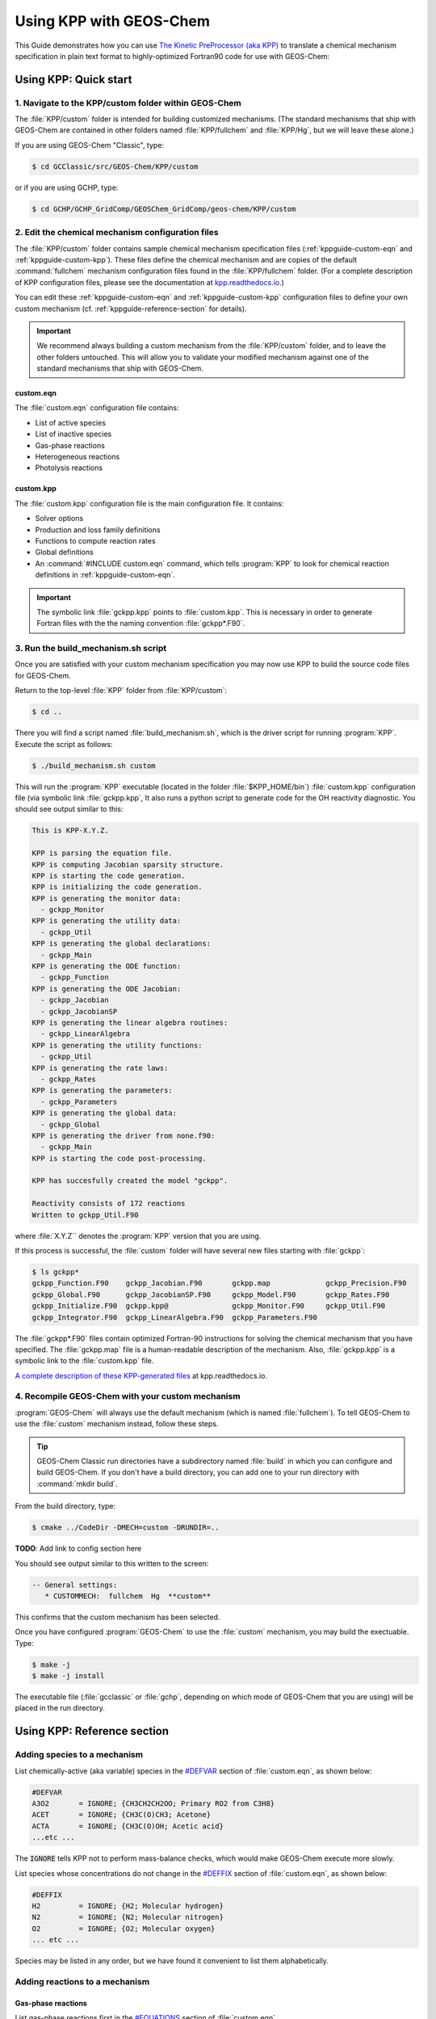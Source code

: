 .. _kppguide:

########################
Using KPP with GEOS-Chem
########################

This Guide demonstrates how you can use `The Kinetic PreProcessor
(aka KPP) <https://kpp.readthedocs.io>`_ to translate a chemical
mechanism specification in plain text format to highly-optimized
Fortran90 code for use with GEOS-Chem:

.. _kppguide-quick-start:

======================
Using KPP: Quick start
======================

.. _kppguide-navigate-to-kpp-folder:

1. Navigate to the KPP/custom folder within GEOS-Chem
-----------------------------------------------------

The :file:`KPP/custom` folder is intended for building customized mechanisms.
(The standard mechanisms that ship with GEOS-Chem are contained in
other folders named :file:`KPP/fullchem` and :file:`KPP/Hg`, but we
will leave these alone.)

If you are using GEOS-Chem "Classic", type:

.. code-block:: console

   $ cd GCClassic/src/GEOS-Chem/KPP/custom

or if you are using GCHP, type:

.. code-block:: console

   $ cd GCHP/GCHP_GridComp/GEOSChem_GridComp/geos-chem/KPP/custom

.. _kppguide-config-files:

2. Edit the chemical mechanism configuration files
--------------------------------------------------

The :file:`KPP/custom` folder contains sample chemical mechanism
specification files (:ref:`kppguide-custom-eqn` and
:ref:`kppguide-custom-kpp`). These files define the chemical
mechanism and are copies of the default :command:`fullchem` mechanism
configuration files found in the :file:`KPP/fullchem` folder.  (For a
complete description of KPP configuration files, please see the
documentation at `kpp.readthedocs.io <https://kpp.readthedocs.io>`_.)

You can edit these :ref:`kppguide-custom-eqn` and
:ref:`kppguide-custom-kpp` configuration files to define your own
custom mechanism (cf. :ref:`kppguide-reference-section` for details).

.. important::

   We recommend always building a custom mechanism from the
   :file:`KPP/custom` folder, and to leave the other folders
   untouched. This will allow you to validate your modified mechanism
   against one of the standard mechanisms that ship with GEOS-Chem.

.. _kppguide-custom-eqn:

custom.eqn
~~~~~~~~~~

The :file:`custom.eqn` configuration file contains:

- List of active species
- List of inactive species
- Gas-phase reactions
- Heterogeneous reactions
- Photolysis reactions

.. _kppguide-custom-kpp:

custom.kpp
~~~~~~~~~~

The :file:`custom.kpp` configuration file is the main configuration
file. It contains:

- Solver options
- Production and loss family definitions
- Functions to compute reaction rates
- Global definitions
- An :command:`#INCLUDE custom.eqn` command, which tells
  :program:`KPP` to look for chemical reaction definitions in
  :ref:`kppguide-custom-eqn`.

.. important::

   The symbolic link :file:`gckpp.kpp` points to :file:`custom.kpp`.
   This is necessary in order to generate Fortran files with the
   the naming convention :file:`gckpp*.F90`.

.. _kppguide-build-mechanism-sh:

3. Run the build_mechanism.sh script
-------------------------------------
Once you are satisfied with your custom mechanism specification you may
now use KPP to build the source code files for GEOS-Chem.

Return to the top-level :file:`KPP` folder from :file:`KPP/custom`:

.. code-block:: console

   $ cd ..

There you will find a script named :file:`build_mechanism.sh`, which
is the driver script for running :program:`KPP`. Execute the script as
follows:

.. code-block:: console

   $ ./build_mechanism.sh custom

This will run the :program:`KPP` executable (located in the folder
:file:`$KPP_HOME/bin`) :file:`custom.kpp` configuration
file (via symbolic link :file:`gckpp.kpp`,  It also runs a python
script to generate code for the OH reactivity diagnostic.  You should
see output similar to this:

.. code-block:: console

  This is KPP-X.Y.Z.

  KPP is parsing the equation file.
  KPP is computing Jacobian sparsity structure.
  KPP is starting the code generation.
  KPP is initializing the code generation.
  KPP is generating the monitor data:
    - gckpp_Monitor
  KPP is generating the utility data:
    - gckpp_Util
  KPP is generating the global declarations:
    - gckpp_Main
  KPP is generating the ODE function:
    - gckpp_Function
  KPP is generating the ODE Jacobian:
    - gckpp_Jacobian
    - gckpp_JacobianSP
  KPP is generating the linear algebra routines:
    - gckpp_LinearAlgebra
  KPP is generating the utility functions:
    - gckpp_Util
  KPP is generating the rate laws:
    - gckpp_Rates
  KPP is generating the parameters:
    - gckpp_Parameters
  KPP is generating the global data:
    - gckpp_Global
  KPP is generating the driver from none.f90:
    - gckpp_Main
  KPP is starting the code post-processing.

  KPP has succesfully created the model "gckpp".

  Reactivity consists of 172 reactions
  Written to gckpp_Util.F90

where :file:`X.Y.Z`` denotes the :program:`KPP` version that you are using.

If this process is successful, the :file:`custom` folder will have
several new files starting with :file:`gckpp`:

.. code-block:: console

  $ ls gckpp*
  gckpp_Function.F90    gckpp_Jacobian.F90       gckpp.map             gckpp_Precision.F90
  gckpp_Global.F90      gckpp_JacobianSP.F90     gckpp_Model.F90       gckpp_Rates.F90
  gckpp_Initialize.F90  gckpp.kpp@               gckpp_Monitor.F90     gckpp_Util.F90
  gckpp_Integrator.F90  gckpp_LinearAlgebra.F90  gckpp_Parameters.F90

The :file:`gckpp*.F90` files contain optimized Fortran-90 instructions
for solving the chemical mechanism that you have specified.  The
:file:`gckpp.map` file is a human-readable description of the
mechanism.  Also, :file:`gckpp.kpp` is a symbolic link to the
:file:`custom.kpp` file.

`A complete description of these KPP-generated files
<https://kpp.readthedocs.io/en/latest/using_kpp/05_output_from_kpp.html#the-fortran90-code>`_
at kpp.readthedocs.io.

.. _kppguide-using-custom-mech:

4. Recompile GEOS-Chem with your custom mechanism
-------------------------------------------------

:program:`GEOS-Chem` will always use the default mechanism (which is named
:file:`fullchem`).  To tell GEOS-Chem to use the :file:`custom`
mechanism instead, follow these steps.

.. tip::

   GEOS-Chem Classic run directories have a subdirectory named
   :file:`build` in which you can configure and build GEOS-Chem.  If
   you don't have a build directory, you can add one to your run
   directory with :command:`mkdir build`.

.. _kppguide-configuring-gc:

From the build directory, type:

.. code-block:: console

   $ cmake ../CodeDir -DMECH=custom -DRUNDIR=..

**TODO**: Add link to config section here

You should see output similar to this written to the screen:

.. code-block:: none

  -- General settings:
     * CUSTOMMECH:  fullchem  Hg  **custom**

This confirms that the custom mechanism has been selected.

.. _kppguide-compiling:

Once you have configured :program:`GEOS-Chem` to use the
:file:`custom` mechanism, you may build the exectuable.  Type:

.. code-block:: console

   $ make -j
   $ make -j install

The executable file (:file:`gcclassic` or :file:`gchp`, depending on which
mode of GEOS-Chem that you are using) will be placed in the run
directory.

.. _kppguide-reference-section:

============================
Using KPP: Reference section
============================

.. _kppguide-adding-species:

Adding species to a mechanism
-----------------------------
List chemically-active (aka variable) species in the `#DEFVAR
<https://kpp.readthedocs.io/en/latest/using_kpp/04_input_for_kpp.html#defvar-and-deffix>`_ section of :file:`custom.eqn`, as shown below:

.. code-block:: none

  #DEFVAR
  A3O2       = IGNORE; {CH3CH2CH2OO; Primary RO2 from C3H8}
  ACET       = IGNORE; {CH3C(O)CH3; Acetone}
  ACTA       = IGNORE; {CH3C(O)OH; Acetic acid}
  ...etc ...

The :code:`IGNORE` tells KPP not to perform mass-balance checks, which
would make GEOS-Chem execute more slowly.

List species whose concentrations do not change in the `#DEFFIX
<https://kpp.readthedocs.io/en/latest/using_kpp/04_input_for_kpp.html#defvar-and-deffix>`_ section of :file:`custom.eqn`, as shown below:

.. code-block:: none

  #DEFFIX
  H2         = IGNORE; {H2; Molecular hydrogen}
  N2         = IGNORE; {N2; Molecular nitrogen}
  O2         = IGNORE; {O2; Molecular oxygen}
  ... etc ...

Species may be listed in any order, but we have found it convenient to
list them alphabetically.

.. _kppguide-adding-rxns:

Adding reactions to a mechanism
-------------------------------

.. _kppguide-gas-rxns:

Gas-phase reactions
~~~~~~~~~~~~~~~~~~~

List gas-phase reactions first in the `#EQUATIONS
<https://kpp.readthedocs.io/en/latest/using_kpp/04_input_for_kpp.html#equations>`_
section of :file:`custom.eqn`.

.. code-block:: none

   #EQUATIONS
   //
   // Gas-phase reactions
   //
   ...skipping over the comment header...
   //
   O3 + NO = NO2 + O2 :                         GCARR(3.00E-12, 0.0, -1500.0);
   O3 + OH = HO2 + O2 :                         GCARR(1.70E-12, 0.0, -940.0);
   O3 + HO2 = OH + O2 + O2 :                    GCARR(1.00E-14, 0.0, -490.0);
   O3 + NO2 = O2 + NO3 :                        GCARR(1.20E-13, 0.0, -2450.0);
   ... etc ...

.. _kppguide-general-form:

Gas-phase reactions: General form
~~~~~~~~~~~~~~~~~~~~~~~~~~~~~~~~~

No matter what reaction is being added, the general procedure is the
same. A new line must be added to :file:`custom.eqn` of the following
form:

.. code-block:: none

   A + B = C + 2.000D : RATE_LAW_FUNCTION(ARG_A, ARG_B ...);

The denotes the reactants (:math:`A` and :math:`B`) as well as the
products (:math:`C` and :math:`D`) of the reaction. If exactly one
molecule is consumed or produced, then the factor can be omitted;
otherwise the number of molecules consumed or produced should be
specified with at least 1 decimal place of accuracy. The final
section, between the colon and semi-colon, specifies the function
:code:`RATE_LAW_FUNCTION` and its arguments which will be used to
calculate the reaction rate constant k. Rate-law functions are
specified in the :file:`custom.kpp` file.

For an equation such as the one above, the overall rate at which the
reaction will proceed is determined by :math:`k[A][B]`. However, if the
reaction rate does not depend on the concentration of :math:`A` or
:math:`B`, you may write it with a constant value, such as:

.. code-block:: none

    A + B = C + 2.000D : 8.95d-17

This will save the overhead of a function call.

.. _kppguide-two-body-rates:

Rates for two-body reactions according to the Arrhenius law
~~~~~~~~~~~~~~~~~~~~~~~~~~~~~~~~~~~~~~~~~~~~~~~~~~~~~~~~~~~

For many reactions, the calculation of k follows the Arrhenius law:

.. code-block:: none

   k = a0 * ( 300 / TEMP )**b0 * EXP( c0 / TEMP )

.. important::

   In relation to Arrhenius parameters that you may find in scientific
   literature, :math:`a_0` represents the :math:`A` term and :math:`c_0`
   represents :math:`-E/R` (not :math:`E/R`, which is usually listed).

For example, the `JPL chemical data evaluation
<https://jpldataeval.jpl.nasa.gov>`__), (Feb 2017) specifies that the
reaction O3 + NO produces NO2 and O2, and its
Arrhenius parameters are :math:`A` = 3.0x10^-12 and :math:`E/R` = 1500.   To
use the Arrhenius formulation above, we must specify :math:`a_0 = 3.0e-12`
and :math:`c_0 = -1500`.

To specify a two-body reaction whose rate follows the Arrhenius law, you
can use the :code:`GCARR` rate-law function, which is defined in
:file:`gckpp.kpp`. For example, the entry for the :math:`O3 + NO =
NO2 + O2` reaction can be written as in :file:`custom.eqn` as:

.. code-block:: none

   O3 + NO = NO2 + O2 : GCARR(3.00E12, 0.0, -1500.0);

.. _kppguide-other-functions:

Other rate-law functions
~~~~~~~~~~~~~~~~~~~~~~~~

The :file:`gckpp.kpp` file contains other rate law functions, such as
those required for three-body, pressure-dependent reactions. Any rate
function which is to be referenced in the :file:`custom.eqn`
file must be available in :file:`gckpp.kpp` prior to building the
reaction mechanism.

.. _kppguide-efficiency:

Making your rate law functions computationally efficient
~~~~~~~~~~~~~~~~~~~~~~~~~~~~~~~~~~~~~~~~~~~~~~~~~~~~~~~~

We recommend writing your rate-law functions so as to avoid
explicitly casting variables from :code:`REAL*4` to
:code:`REAL*8`.  Code that looks like this:

.. code-block:: F90

   REAL, INTENT(IN) :: A0, B0, C0
   rate = DBLE(A0) + ( 300.0 / TEMP )**DBLE(B0) + EXP( DBLE(C0)/ TEMP )

Can be rewritten as:

.. code-block:: F90

   REAL(kind=dp), INTENT(IN) :: A0, B0, C0
   rate = A0 + ( 300.0d0 / TEMP )**B0 + EXP( C0/ TEMP )

Not only do casts lead to a loss of precision, but each cast takes a
few CPU clock cycles to execute.  Because these rate-law functions are
called for each cell in the chemistry grid, wasted clock cycles can
accumulate into a noticeable slowdown in execution.

You can also make your rate-law functions more efficient if you
rewrite them to avoid computing terms that evaluate to 1.   We saw
above (cf. :ref:`kppguide-two-body-rates`) that the rate of the
reaction :math:`O3 + NO = NO2 + O2` can be computed according to the
Arrhenius law.  But because :code:`b0 = 0`, term
:code:`(300/TEMP)**b0` evaluates to 1. We can therefore rewrite the
computation of the reaction rate as:

.. code-block:: none

   k = 3.0x10^-12 + EXP( 1500 / TEMP )

.. tip::

   The :code:`EXP()` and :code:`**` mathematical operations are
   among the most costly in terms of CPU clock cycles.  Avoid calling
   them whenever necessary.

A recommended implementation would be to create separate rate-law functions
that take different arguments depending on which parameters are
nonzero. For example, the Arrhenius law function :code:`GCARR` can be split
into multiple functions:

#. :code:`GCARR_abc(a0, b0, c0)`: Use when :code:`a0 > 0` and :code:`b0 > 0` and :code:`c0 > 0`
#. :code:`GCARR_ab(a0, b0)`: Use when :code:`a0 > 0` and :code:`b0 > 0`
#. :code:`GCARR_ac(a0, c0)`: Use when :code:`a0 > 0` and :code:`c0 > 0`

Thus we can write the O3 + NO reaction in :file:`custom.eqn` as:

.. code-block:: none

   O3 + NO = NO2 + O2 : GCARR_ac(3.00d12, -1500.0d0);

using the rate law function for when both :code:`a0 > 0` and :code:`c0
> 0`.

.. _kppguide-het-rxns:

Heterogeneous reactions
-----------------------

**TODO** Remove reference to HET array

List heterogeneous reactions after all of the gas-phase reactions in
:file:`custom.eqn`, according to the format below:

.. code-block:: none

  //
  // Heterogeneous reactions
  //
  HO2 = O2 :                                   HET(ind_HO2,1);                      {2013/03/22; Paulot2009; FP,EAM,JMAO,MJE}
  NO2 = 0.500HNO3 + 0.500HNO2 :                HET(ind_NO2,1);
  NO3 = HNO3 :                                 HET(ind_NO3,1);
  NO3 = NIT :                                  HET(ind_NO3,2);                      {2018/03/16; XW}
  ... etc ...

Implementing new heterogeneous chemistry requires an additional step.
For the reaction in question, a reaction should be added as usual, but
this time the rate function should be given as an entry in the
:code:`HET` array. A simple example is uptake of HO2, specified as

.. code-block:: none

  HO2 = O2 : HET(ind_HO2,1);

Note that the product in this case, O2, is actually a fixed species, so
no O2 will actually be produced. O2 is used in this case only as a dummy
product to satisfy the KPP requirement that all reactions have at least
one product. Here, :code:`HET` is simply an array of pre-calculated
rate constants. The rate constants in :code:`HET` are actually
calculated in :file:`gckpp_HetRates.F90`.

To implement an additional heterogeneous reaction, the rate calculation
must be added to this file. The following example illustrates a
(fictional) heterogeneous mechanism which converts the species XYZ into
CH2O. This reaction is assumed to take place on the surface of all
aerosols, but not cloud droplets (this requires additional steps not
shown here). Three steps would be required:

#. Add a new line to the :file:`custom.eqn` file, such as :code:`XYZ =
   CH2O : HET(ind_XYZ,1);`

#. Add a new function to :file:`gckpp_HetRates.F90` designed to
   calculate the heterogeneous reaction rate. As a simple example, we
   can copy the function :code:`HETNO3` and rename it :code:`HETXYZ`.
   This function accepts two arguments: molecular mass of the impinging
   gas-phase species, in this case XYZ, and the reaction's "sticking
   coefficient" - the probability that an incoming molecule will stick
   to the surface and undergo the reaction in question. In the case of
   :code:`HETNO3`, it is assumed that all aerosols will have the same
   sticking coefficient, and the function returns a first-order rate
   constant based on the total available aerosol surface area and the
   frequency of collisions

#. Add a new line to the function :code:`SET_HET` in
   :file:`gckpp_HetRates.F90` which calls the new function with the
   appropriate arguments and passes the calculated constant to
   :code:`HET`. Example: assuming a molar mass of 93 g/mol, and a
   sticking coefficient of 0.2, we would write
   :code:`HET(ind_XYZ, 1) = HETXYZ(93.0_fp, 0.2_fp)`

The function :code:`HETXYZ` can then be specialized to distinguish
between aerosol types, or extended to provide a second-order reaction
rate, or whatever the user desires.

.. _kppguide-photo-rxns:

Photolysis reactions
--------------------

List photolysis reactions after the heterogeneous reactions, as shown
below.

.. code-block:: none

  //
  // Photolysis reactions
  //
  O3 + hv = O + O2 :                           PHOTOL(2);      {2014/02/03; Eastham2014; SDE}
  O3 + hv = O1D + O2 :                         PHOTOL(3);      {2014/02/03; Eastham2014; SDE}
  O2 + hv = 2.000O :                           PHOTOL(1);      {2014/02/03; Eastham2014; SDE}
  ... etc ...
  NO3 + hv = NO2 + O :                         PHOTOL(12);     {2014/02/03; Eastham2014; SDE}
  ... etc ...

A photolysis reaction can be specified by giving the correct index of
the :code:`PHOTOL` array. This index can be determined by inspecting the file
:file:`FJX_j2j.dat`.

.. tip::

   See the `photolysis section of :file:`geoschem_config.yml` to
   determine the folder in which :file:`FJX_j2j.dat` is located.

For example, one branch of the :math:`NO_3` photolysis reaction is specified in
the :file:`custom.eqn` file as

.. code-block:: none

  NO3 + hv = NO2 + O : PHOTOL(12)

Referring back to :file:`FJX_j2j.dat` shows that reaction 12, as
specified by the left-most index, is indeed :math:`NO_3 = NO2 + O`:

.. code-block:: none

  12 NO3       PHOTON    NO2       O                       0.886 /NO3   /

If your reaction is not already in :file:`FJX_j2j.dat`, you may add it
there. You may also need to modify :file:`FJX_spec.dat` (in the same
folder ast :file:`FJX_j2j.dat`) to include cross-sections for your
species. Note that if you add new reactions to :file:`FJX_j2j.dat` you
will also need to set the parameter :code:`JVN_` in GEOS-Chem module
:file:`Headers/CMN_FJX_MOD.F90` to match the total number of entries.

If your reaction involves new cross section data, you will need to
follow an additional set of steps. Specifically, you will need to:

#. Estimate the cross section of each wavelength bin (using the
   correlated-k method), and
#. Add this data to the :file:`FJX_spec.dat` file.

For the first step, you can use tools already available on the Prather
research group website. To generate the cross-sections used by Fast-JX,
download the file `UCI_fastJ_addX_73cx.tar.gz
<http://ftp.as.harvard.edu/gcgrid/data/ExtData/CHEM_INPUTS/FAST_JX/code/UCI_fastJ_addX_73cx.tar.gz>`__.
You can then simply add your data to :file:`FJX_spec.dat` and refer to it in
:file:`FJX_j2j.dat` as specified above. The following then describes
how to generate a new set of cross-section data for the example of some
new species MEKR:

To generate the photolysis cross sections of a new species, come up with
some unique name which you will use to refer to it in the
:file:`FJX_j2j.dat` and :file:`FJX_spec.dat` files - e.g. MEKR. You
will need to copy one of the :file:`addX_*.f` routines and make your own (say,
:file:`addX_MEKR.f`). Your edited version will need to read in whatever cross
section data you have available, and you'll need to decide how to handle
out-of-range information - this is particularly crucial if your cross
section data is not defined in the visible wavelengths, as there have
been some nasty problems in the past caused by implicitly assuming that
the XS can be extrapolated (I would recommend buffering your data with
zero values at the exact limits of your data as a conservative first
guess). Then you need to compile that as a standalone code and run it;
this will spit out a file fragment containing the aggregated 18-bin
cross sections, based on a combination of your measured/calculated XS
data and the non-contiguous bin subranges used by Fast-JX. Once that
data has been generated, just add it to :file:`FJX_spec.dat` and refer
to it as above. There are examples in the addX files of how to deal with
variations of cross section with temperature or pressure, but the main
takeaway is that you will generate multiple cross section entries to be
added to :file:`FJX_spec.dat` with the same name.

.. important::

   If your cross section data varies as a function of temperature AND
   pressure, you need to do something a little different. The acetone
   XS documentation shows one possible way to handle this; Fast-JX
   currently interpolates over either T or P, but not both, so if your
   data varies over both simultaneously then this will take some
   thought. The general idea seems to be that one determines which
   dependence is more important and uses that to generate a set of 3
   cross sections (for interpolation), assuming values for the unused
   variable based on the standard atmosphere.

.. _kppguide-adding-families:

Adding production and loss families to a mechanism
--------------------------------------------------

Certain common families (e.g. :math:`PO_x`, :math:`LO_x`) have been
pre-defined for you. You will find the family definitions near the top of the
:file:`gckpp.kpp` file:

.. code-block:: none

  #FAMILIES
  POx : O3 + NO2 + 2NO3 + PAN + PPN + MPAN + HNO4 + 3N2O5 + HNO3 + BrO + HOBr + BrNO2 + 2BrNO3 + MPN + ETHLN + MVKN + MCRHN + MCRHNB + PROPNN + R4N2 + PRN1 + PRPN + R4N1 + HONIT + MONITS + MONITU + OLND + OLNN + IHN1 + IHN2 + IHN3 + IHN4 + INPB + INPD + ICN + 2IDN + ITCN + ITHN + ISOPNOO1 + ISOPNOO2 + INO2B + INO2D + INA + IDHNBOO + IDHNDOO1 + IDHNDOO2 + IHPNBOO + IHPNDOO + ICNOO + 2IDNOO + MACRNO2 + ClO + HOCl + ClNO2 + 2ClNO3 + 2Cl2O2 + 2OClO + O + O1D + IO + HOI + IONO + 2IONO2 + 2OIO + 2I2O2 + 3I2O3 + 4I2O4;
  LOx : O3 + NO2 + 2NO3 + PAN + PPN + MPAN + HNO4 + 3N2O5 + HNO3 + BrO + HOBr + BrNO2 + 2BrNO3 + MPN + ETHLN + MVKN + MCRHN + MCRHNB + PROPNN + R4N2 + PRN1 + PRPN + R4N1 + HONIT + MONITS + MONITU + OLND + OLNN + IHN1 + IHN2 + IHN3 + IHN4 + INPB + INPD + ICN + 2IDN + ITCN + ITHN + ISOPNOO1 + ISOPNOO2 + INO2B + INO2D + INA + IDHNBOO + IDHNDOO1 + IDHNDOO2 + IHPNBOO + IHPNDOO + ICNOO + 2IDNOO + MACRNO2 + ClO + HOCl + ClNO2 + 2ClNO3 + 2Cl2O2 + 2OClO + O + O1D + IO + HOI + IONO + 2IONO2 + 2OIO + 2I2O2 + 3I2O3 + 4I2O4;
  PCO : CO;
  LCO : CO;
  PSO4 : SO4;
  LCH4 : CH4;
  PH2O2 : H2O2;

.. note::

   The :math:`PO_x`, :math:`LO_x`, :math:`PCO`, and :math:`LCO` families
   are used for computing budgets in the GEOS-Chem benchmark
   simulations.  :math:`PSO4` is required for simulations using `TOMAS aerosol
   microphysics <TOMAS_aerosol_microphysics>`__.

To add a new prod/loss family, add a new line to the :code:`#FAMILIES`
section with the format

.. code-block:: none

  FAM_NAME : MEMBER_1 + MEMBER_2 + ... + MEMBER_N;

The family name must start with :code:`P` or :code:`L` to indicate
whether KPP should calculate a production or a loss rate.

The maximum number of families allowed by KPP is currently set to 300.
Depending on how many prod/loss families you add, you may need to
increase that to a larger number to avoid errors in KPP. You can change
the number for :code:`MAX_FAMILIES` in :file:`KPP/kpp-code/src/gdata.h` and then `rebuild
KPP <FlexChem#KPP_source_code>`__.

.. code-block:: C

   // - Many limits can be changed here by adjusting the MAX_* constants
   // - To increase the max size of inlined code (F90_GLOBAL etc.),
   //   change MAX_INLINE in scan.h.
   //
   //   NOTES:
   //   ------
   //   (1) Note: MAX_EQN or MAX_SPECIES over 1023 causes a seg fault in CI build
   //         -- Lucas Estrada, 10/13/2021
   //
   //   (2) MacOS has a hard limit of 65332 bytes for stack memory.  To make
   //       sure that you are using this max amount of stack memory, add
   //       "ulimit -s 65532" in your .bashrc or .bash_aliases script.  We must
   //       also set smaller limits for MAX_EQN and MAX_SPECIES here so that we
   //       do not exceed the avaialble stack memory (which will result in the
   //       infamous "Segmentation fault 11" error).  If you are stll having
   //       problems on MacOS then consider reducing MAX_EQN and MAX_SPECIES
   //       to smaller values than are listed below.
   //         -- Bob Yantosca (03 May 2022)
   #ifdef MACOS
   #define MAX_EQN        2000     // Max number of equations (MacOS only)
   #define MAX_SPECIES    1000     // Max number of species   (MacOS only)
   #else
   #define MAX_EQN       11000     // Max number of equations
   #define MAX_SPECIES    6000     // Max number of species
   #endif
   #define MAX_SPNAME       30     // Max char length of species name
   #define MAX_IVAL         40     // Max char length of species ID ?
   #define MAX_EQNTAG       32     // Max length of equation ID in eqn file
   #define MAX_K          1000     // Max length of rate expression in eqn file
   #define MAX_ATOMS        10     // Max number of atoms
   #define MAX_ATNAME       10     // Max char length of atom name
   #define MAX_ATNR        250     // Max number of atom tables
   #define MAX_PATH        300     // Max char length of directory paths
   #define MAX_FILES        20     // Max number of files to open
   #define MAX_FAMILIES    300     // Max number of family definitions
   #define MAX_MEMBERS     150     // Max number of family members
   #define MAX_EQNLEN      300     // Max char length of equations
   #define MAX_EQNLEN      200

.. important::

   When adding a prod/loss family or changing any of the other
   settings in :file:`gckpp.kpp`, you must re-run KPP to produce new
   Fortran-90 files for GEOS-Chem (cf. :ref:`creating_fortran_files`).

Production and loss families are archived via the HISTORY diagnostics.
For more information, please see the `Guide to GEOS_Chem History
diagnostics <http://wiki.geos-chem.org/Guide_to_GEOS_Chem_History_diagnostics>`__
on the GEOS-Chem wiki.

.. _kppguide-changing-int:

Changing the numerical integrator
---------------------------------

Several global options for :program:`KPP` are listed at the top of the
:file:`gckpp.kpp` file:

.. code-block:: none

   #MINVERSION   2.5.0
   #INTEGRATOR   rosenbrock
   #LANGUAGE     Fortran90
   #UPPERCASEF90 on
   #DRIVER       none
   #HESSIAN      off
   #MEX          off
   #STOICMAT     off

The `#INTEGRATOR
<https://kpp.readthedocs.io/en/latest/using_kpp/04_input_for_kpp.html#integrator>`_
tag specifies the choice of numerical integrator that you wish to use
with your chemical mechanism.  The Rosenbrock solver is used by
default for the GEOS-Chem :command:`fullchem` and :command:`Hg`
mechanisms.  But if you wish to use a different integrator for research
purposes, you may select from `several more options
<https://kpp.readthedocs.io/en/latest/tech_info/07_numerical_methods.html>`_.

The `#LANGUAGE
<https://kpp.readthedocs.io/en/latest/using_kpp/04_input_for_kpp.html#language>`_
should be set to :command:`Fortran90` and `#UPPERCASEF90
<https://kpp.readthedocs.io/en/latest/using_kpp/04_input_for_kpp.html#uppercasef90>`_
should be set to :command:`on`.

The `#MINVERSION
<https://kpp.readthedocs.io/en/latest/using_kpp/04_input_for_kpp.html#minversion>`_
should be set to 2.5.0.  This is the minimum KPP version you should be
using with GEOS-Chem.

The other options should be left as they are, as they are not relevant
to :program:`GEOS-Chem`.

For more information about :program:`KPP` settings, please see
`https://kpp.readthedocs.io <kpp.readthedocs.io>`_.
